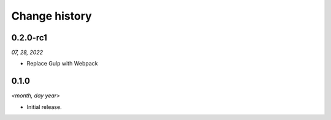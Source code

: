 ==============
Change history
==============

0.2.0-rc1
=====

*07, 28, 2022*

* Replace Gulp with Webpack


0.1.0
=====

*<month, day year>*

* Initial release.
